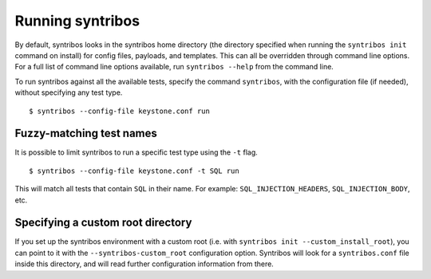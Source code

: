 =================
Running syntribos
=================

By default, syntribos looks in the syntribos home directory (the directory
specified when running the ``syntribos init`` command on install) for config
files, payloads, and templates. This can all be overridden through command
line options. For a full list of command line options available, run
``syntribos --help`` from the command line.

To run syntribos against all the available tests, specify the
command ``syntribos``, with the configuration file (if needed), without
specifying any test type.

::

    $ syntribos --config-file keystone.conf run

Fuzzy-matching test names
~~~~~~~~~~~~~~~~~~~~~~~~~

It is possible to limit syntribos to run a specific test type using
the ``-t`` flag.

::

    $ syntribos --config-file keystone.conf -t SQL run


This will match all tests that contain ``SQL`` in their name. For example:
``SQL_INJECTION_HEADERS``, ``SQL_INJECTION_BODY``, etc.

Specifying a custom root directory
~~~~~~~~~~~~~~~~~~~~~~~~~~~~~~~~~~

If you set up the syntribos environment with a custom root (i.e. with
``syntribos init --custom_install_root``), you can point to it with the
``--syntribos-custom_root`` configuration option. Syntribos will look for a
``syntribos.conf`` file inside this directory, and will read further
configuration information from there.
